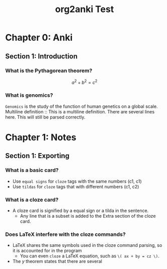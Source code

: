 #+TITLE: org2anki Test
#+STARTUP: latexpreview

* Chapter 0: Anki
** Section 1: Introduction
*** What is the Pythagorean theorem?
\[a^2 + b^2 = c^2\]
*** What is genomics?
=Genomics= is the study of the function of human genetics on a global scale.
Multiline definition :: 
  This is a multiline definition.
  There are several lines here.
  This will still be parsed correctly.
* Chapter 1: Notes
** Section 1: Exporting
*** What is a basic card?
- Use =equal signs= for =cloze= tags with the same numbers (c1, c1)
- Use ~tildas~ for ~cloze~ tags that with different numbers (c1, c2)
*** What is a cloze card?
- A cloze card is signified by a equal sign or a tilda in the sentence.
  + Any line that is a subset is added to the Extra section of the cloze card.
*** Does LaTeX interfere with the cloze commands?
- LaTeX shares the same symbols used in the cloze command parsing, so it is accounted for in the program
  + You can even =cloze= a LaTeX equation, such as =\( ax + by = cz \)=.
- The \( y \) theorem states that there are several
